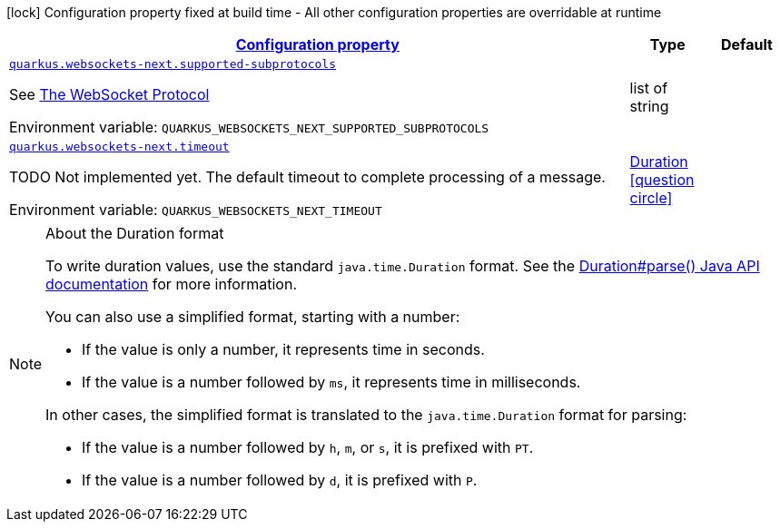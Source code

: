 
:summaryTableId: quarkus-websockets-next-websockets-next-web-sockets-runtime-config
[.configuration-legend]
icon:lock[title=Fixed at build time] Configuration property fixed at build time - All other configuration properties are overridable at runtime
[.configuration-reference, cols="80,.^10,.^10"]
|===

h|[[quarkus-websockets-next-websockets-next-web-sockets-runtime-config_configuration]]link:#quarkus-websockets-next-websockets-next-web-sockets-runtime-config_configuration[Configuration property]

h|Type
h|Default

a| [[quarkus-websockets-next-websockets-next-web-sockets-runtime-config_quarkus-websockets-next-supported-subprotocols]]`link:#quarkus-websockets-next-websockets-next-web-sockets-runtime-config_quarkus-websockets-next-supported-subprotocols[quarkus.websockets-next.supported-subprotocols]`


[.description]
--
See link:https://datatracker.ietf.org/doc/html/rfc6455#page-12[The WebSocket Protocol]

ifdef::add-copy-button-to-env-var[]
Environment variable: env_var_with_copy_button:+++QUARKUS_WEBSOCKETS_NEXT_SUPPORTED_SUBPROTOCOLS+++[]
endif::add-copy-button-to-env-var[]
ifndef::add-copy-button-to-env-var[]
Environment variable: `+++QUARKUS_WEBSOCKETS_NEXT_SUPPORTED_SUBPROTOCOLS+++`
endif::add-copy-button-to-env-var[]
--|list of string 
|


a| [[quarkus-websockets-next-websockets-next-web-sockets-runtime-config_quarkus-websockets-next-timeout]]`link:#quarkus-websockets-next-websockets-next-web-sockets-runtime-config_quarkus-websockets-next-timeout[quarkus.websockets-next.timeout]`


[.description]
--
TODO Not implemented yet. The default timeout to complete processing of a message.

ifdef::add-copy-button-to-env-var[]
Environment variable: env_var_with_copy_button:+++QUARKUS_WEBSOCKETS_NEXT_TIMEOUT+++[]
endif::add-copy-button-to-env-var[]
ifndef::add-copy-button-to-env-var[]
Environment variable: `+++QUARKUS_WEBSOCKETS_NEXT_TIMEOUT+++`
endif::add-copy-button-to-env-var[]
--|link:https://docs.oracle.com/javase/8/docs/api/java/time/Duration.html[Duration]
  link:#duration-note-anchor-{summaryTableId}[icon:question-circle[title=More information about the Duration format]]
|

|===
ifndef::no-duration-note[]
[NOTE]
[id='duration-note-anchor-{summaryTableId}']
.About the Duration format
====
To write duration values, use the standard `java.time.Duration` format.
See the link:https://docs.oracle.com/en/java/javase/17/docs/api/java.base/java/time/Duration.html#parse(java.lang.CharSequence)[Duration#parse() Java API documentation] for more information.

You can also use a simplified format, starting with a number:

* If the value is only a number, it represents time in seconds.
* If the value is a number followed by `ms`, it represents time in milliseconds.

In other cases, the simplified format is translated to the `java.time.Duration` format for parsing:

* If the value is a number followed by `h`, `m`, or `s`, it is prefixed with `PT`.
* If the value is a number followed by `d`, it is prefixed with `P`.
====
endif::no-duration-note[]
